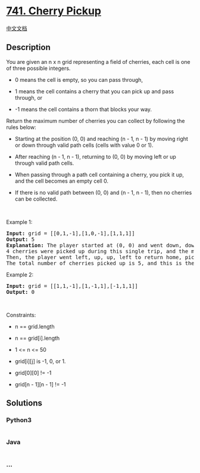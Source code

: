 * [[https://leetcode.com/problems/cherry-pickup][741. Cherry Pickup]]
  :PROPERTIES:
  :CUSTOM_ID: cherry-pickup
  :END:
[[./solution/0700-0799/0741.Cherry Pickup/README.org][中文文档]]

** Description
   :PROPERTIES:
   :CUSTOM_ID: description
   :END:

#+begin_html
  <p>
#+end_html

You are given an n x n grid representing a field of cherries, each cell
is one of three possible integers.

#+begin_html
  </p>
#+end_html

#+begin_html
  <ul>
#+end_html

#+begin_html
  <li>
#+end_html

0 means the cell is empty, so you can pass through,

#+begin_html
  </li>
#+end_html

#+begin_html
  <li>
#+end_html

1 means the cell contains a cherry that you can pick up and pass
through, or

#+begin_html
  </li>
#+end_html

#+begin_html
  <li>
#+end_html

-1 means the cell contains a thorn that blocks your way.

#+begin_html
  </li>
#+end_html

#+begin_html
  </ul>
#+end_html

#+begin_html
  <p>
#+end_html

Return the maximum number of cherries you can collect by following the
rules below:

#+begin_html
  </p>
#+end_html

#+begin_html
  <ul>
#+end_html

#+begin_html
  <li>
#+end_html

Starting at the position (0, 0) and reaching (n - 1, n - 1) by moving
right or down through valid path cells (cells with value 0 or 1).

#+begin_html
  </li>
#+end_html

#+begin_html
  <li>
#+end_html

After reaching (n - 1, n - 1), returning to (0, 0) by moving left or up
through valid path cells.

#+begin_html
  </li>
#+end_html

#+begin_html
  <li>
#+end_html

When passing through a path cell containing a cherry, you pick it up,
and the cell becomes an empty cell 0.

#+begin_html
  </li>
#+end_html

#+begin_html
  <li>
#+end_html

If there is no valid path between (0, 0) and (n - 1, n - 1), then no
cherries can be collected.

#+begin_html
  </li>
#+end_html

#+begin_html
  </ul>
#+end_html

#+begin_html
  <p>
#+end_html

 

#+begin_html
  </p>
#+end_html

#+begin_html
  <p>
#+end_html

Example 1:

#+begin_html
  </p>
#+end_html

#+begin_html
  <pre>
  <strong>Input:</strong> grid = [[0,1,-1],[1,0,-1],[1,1,1]]
  <strong>Output:</strong> 5
  <strong>Explanation:</strong> The player started at (0, 0) and went down, down, right right to reach (2, 2).
  4 cherries were picked up during this single trip, and the matrix becomes [[0,1,-1],[0,0,-1],[0,0,0]].
  Then, the player went left, up, up, left to return home, picking up one more cherry.
  The total number of cherries picked up is 5, and this is the maximum possible.
  </pre>
#+end_html

#+begin_html
  <p>
#+end_html

Example 2:

#+begin_html
  </p>
#+end_html

#+begin_html
  <pre>
  <strong>Input:</strong> grid = [[1,1,-1],[1,-1,1],[-1,1,1]]
  <strong>Output:</strong> 0
  </pre>
#+end_html

#+begin_html
  <p>
#+end_html

 

#+begin_html
  </p>
#+end_html

#+begin_html
  <p>
#+end_html

Constraints:

#+begin_html
  </p>
#+end_html

#+begin_html
  <ul>
#+end_html

#+begin_html
  <li>
#+end_html

n == grid.length

#+begin_html
  </li>
#+end_html

#+begin_html
  <li>
#+end_html

n == grid[i].length

#+begin_html
  </li>
#+end_html

#+begin_html
  <li>
#+end_html

1 <= n <= 50

#+begin_html
  </li>
#+end_html

#+begin_html
  <li>
#+end_html

grid[i][j] is -1, 0, or 1.

#+begin_html
  </li>
#+end_html

#+begin_html
  <li>
#+end_html

grid[0][0] != -1

#+begin_html
  </li>
#+end_html

#+begin_html
  <li>
#+end_html

grid[n - 1][n - 1] != -1

#+begin_html
  </li>
#+end_html

#+begin_html
  </ul>
#+end_html

** Solutions
   :PROPERTIES:
   :CUSTOM_ID: solutions
   :END:

#+begin_html
  <!-- tabs:start -->
#+end_html

*** *Python3*
    :PROPERTIES:
    :CUSTOM_ID: python3
    :END:
#+begin_src python
#+end_src

*** *Java*
    :PROPERTIES:
    :CUSTOM_ID: java
    :END:
#+begin_src java
#+end_src

*** *...*
    :PROPERTIES:
    :CUSTOM_ID: section
    :END:
#+begin_example
#+end_example

#+begin_html
  <!-- tabs:end -->
#+end_html
